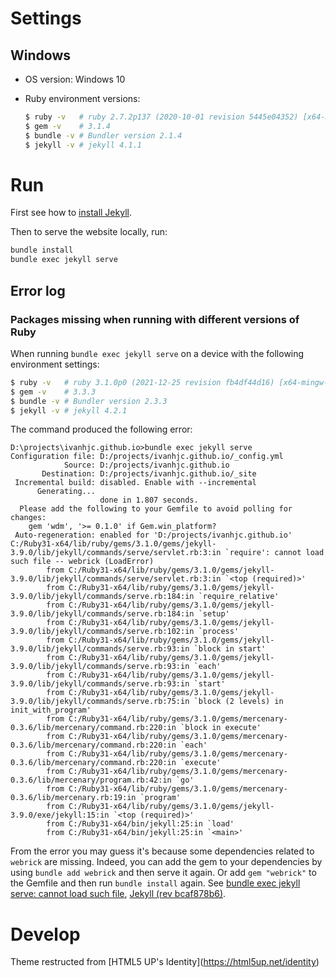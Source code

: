 * Settings
** Windows
- OS version: Windows 10
- Ruby environment versions:
  #+begin_src bash
    $ ruby -v   # ruby 2.7.2p137 (2020-10-01 revision 5445e04352) [x64-mingw32]
    $ gem -v    # 3.1.4
    $ bundle -v # Bundler version 2.1.4
    $ jekyll -v # jekyll 4.1.1
  #+end_src

* Run
First see how to [[file:d:/projects/notes/web.org::#install-jekyll][install Jekyll]].

Then to serve the website locally, run:
#+begin_src bash
  bundle install
  bundle exec jekyll serve
#+end_src

** Error log
*** Packages missing when running with different versions of Ruby
When running ~bundle exec jekyll serve~ on a device with the following environment settings:

#+begin_src bash
  $ ruby -v   # ruby 3.1.0p0 (2021-12-25 revision fb4df44d16) [x64-mingw-ucrt]
  $ gem -v    # 3.3.3
  $ bundle -v # Bundler version 2.3.3
  $ jekyll -v # jekyll 4.2.1
#+end_src

The command produced the following error:

#+begin_example
D:\projects\ivanhjc.github.io>bundle exec jekyll serve
Configuration file: D:/projects/ivanhjc.github.io/_config.yml
            Source: D:/projects/ivanhjc.github.io
       Destination: D:/projects/ivanhjc.github.io/_site
 Incremental build: disabled. Enable with --incremental
      Generating...
                    done in 1.807 seconds.
  Please add the following to your Gemfile to avoid polling for changes:
    gem 'wdm', '>= 0.1.0' if Gem.win_platform?
 Auto-regeneration: enabled for 'D:/projects/ivanhjc.github.io'
C:/Ruby31-x64/lib/ruby/gems/3.1.0/gems/jekyll-3.9.0/lib/jekyll/commands/serve/servlet.rb:3:in `require': cannot load such file -- webrick (LoadError)
        from C:/Ruby31-x64/lib/ruby/gems/3.1.0/gems/jekyll-3.9.0/lib/jekyll/commands/serve/servlet.rb:3:in `<top (required)>'
        from C:/Ruby31-x64/lib/ruby/gems/3.1.0/gems/jekyll-3.9.0/lib/jekyll/commands/serve.rb:184:in `require_relative'
        from C:/Ruby31-x64/lib/ruby/gems/3.1.0/gems/jekyll-3.9.0/lib/jekyll/commands/serve.rb:184:in `setup'
        from C:/Ruby31-x64/lib/ruby/gems/3.1.0/gems/jekyll-3.9.0/lib/jekyll/commands/serve.rb:102:in `process'
        from C:/Ruby31-x64/lib/ruby/gems/3.1.0/gems/jekyll-3.9.0/lib/jekyll/commands/serve.rb:93:in `block in start'
        from C:/Ruby31-x64/lib/ruby/gems/3.1.0/gems/jekyll-3.9.0/lib/jekyll/commands/serve.rb:93:in `each'
        from C:/Ruby31-x64/lib/ruby/gems/3.1.0/gems/jekyll-3.9.0/lib/jekyll/commands/serve.rb:93:in `start'
        from C:/Ruby31-x64/lib/ruby/gems/3.1.0/gems/jekyll-3.9.0/lib/jekyll/commands/serve.rb:75:in `block (2 levels) in init_with_program'
        from C:/Ruby31-x64/lib/ruby/gems/3.1.0/gems/mercenary-0.3.6/lib/mercenary/command.rb:220:in `block in execute'
        from C:/Ruby31-x64/lib/ruby/gems/3.1.0/gems/mercenary-0.3.6/lib/mercenary/command.rb:220:in `each'
        from C:/Ruby31-x64/lib/ruby/gems/3.1.0/gems/mercenary-0.3.6/lib/mercenary/command.rb:220:in `execute'
        from C:/Ruby31-x64/lib/ruby/gems/3.1.0/gems/mercenary-0.3.6/lib/mercenary/program.rb:42:in `go'
        from C:/Ruby31-x64/lib/ruby/gems/3.1.0/gems/mercenary-0.3.6/lib/mercenary.rb:19:in `program'
        from C:/Ruby31-x64/lib/ruby/gems/3.1.0/gems/jekyll-3.9.0/exe/jekyll:15:in `<top (required)>'
        from C:/Ruby31-x64/bin/jekyll:25:in `load'
        from C:/Ruby31-x64/bin/jekyll:25:in `<main>'
#+end_example

From the error you may guess it's because some dependencies related to =webrick= are missing. Indeed, you can add the gem to your dependencies by using ~bundle add webrick~ and then serve it again. Or add =gem "webrick"= to the Gemfile and then run ~bundle install~ again. See [[https://stackoverflow.com/q/65989040/4357087][bundle exec jekyll serve: cannot load such file]], [[orgit-rev:d:/projects/jekyll/::bcaf878b65d6349da9e53ad9243796e72797c0db][Jekyll (rev bcaf878b6)]].

* Develop
Theme restructed from [HTML5 UP's Identity](https://html5up.net/identity)
